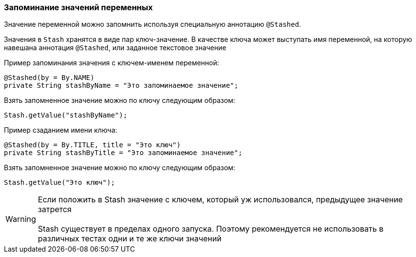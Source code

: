 === Запоминание значений переменных
Значение переменной можно запомнить используя специальную аннотацию `@Stashed`.

Значения в `Stash` хранятся в виде пар ключ-значение. В качестве ключа может выступать имя переменной, на которую навешана аннотация `@Stashed`, или заданное текстовое значение

Пример запоминания значения с ключем-именем переменной:

[source,]
----
@Stashed(by = By.NAME)
private String stashByName = "Это запоминаемое значение";
----

Взять запомненное значение можно по ключу следующим образом:

[source,]
----
Stash.getValue("stashByName");
----

Пример сзаданием имени ключа:

[source,]
----
@Stashed(by = By.TITLE, title = "Это ключ")
private String stashByTitle = "Это запоминаемое значение";
----

Взять запомненное значение можно по ключу следующим образом:

[source,]
----
Stash.getValue("Это ключ");
----
 

WARNING: [red]#Если положить в Stash значение с ключем, который уж использовался, предыдущее значение затрется + 
 + 
Stash существует в пределах одного запуска. Поэтому рекомендуется не использовать в различных тестах одни и те же ключи значений#